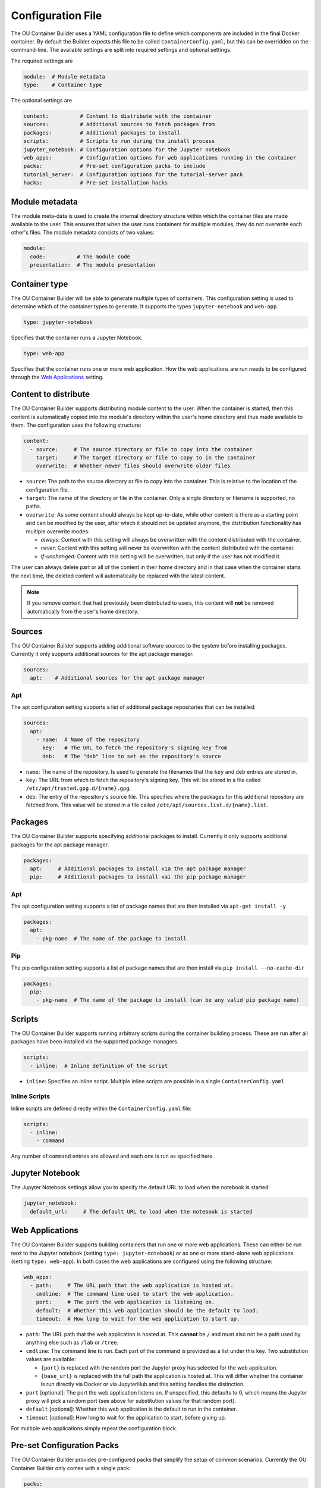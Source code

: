 Configuration File
==================

The OU Container Builder uses a YAML configuration file to define which components are included in the final Docker
container. By default the Builder expects this file to be called ``ContainerConfig.yaml``, but this can be overridden
on the command-line. The available settings are split into required settings and optional settings.

The required settings are

.. sourcecode:: yaml

    module:  # Module metadata
    type:    # Container type

The optional settings are

.. sourcecode:: yaml

    content:          # Content to distribute with the container
    sources:          # Additional sources to fetch packages from
    packages:         # Additional packages to install
    scripts:          # Scripts to run during the install process
    jupyter_notebook: # Configuration options for the Jupyter notebook
    web_apps:         # Configuration options for web applications running in the container
    packs:            # Pre-set configuration packs to include
    tutorial_server:  # Configuration options for the tutorial-server pack
    hacks:            # Pre-set installation hacks

Module metadata
---------------

The module meta-data is used to create the internal directory structure within which the container files are made
available to the user. This ensures that when the user runs containers for multiple modules, they do not overwrite
each other's files. The module metadata consists of two values:

.. sourcecode:: yaml

    module:
      code:          # The module code
      presentation:  # The module presentation

Container type
--------------

The OU Container Builder will be able to generate multiple types of containers. This configuration setting is used to
determine which of the container types to generate. It supports the types ``jupyter-notebook`` and ``web-app``.

.. sourcecode:: yaml

    type: jupyter-notebook

Specifies that the container runs a Jupyter Notebook.

.. sourcecode:: yaml

    type: web-app

Specifies that the container runs one or more web application. How the web applications are run needs to be configured
through the `Web Applications`_ setting.

Content to distribute
---------------------

The OU Container Builder supports distributing module content to the user. When the container is started, then this
content is automatically copied into the module's directory within the user's home directory and thus made available
to them. The configuration uses the following structure:

.. sourcecode:: yaml

    content:
      - source:     # The source directory or file to copy into the container
        target:     # The target directory or file to copy to in the container
        overwrite:  # Whether newer files should overwrite older files

* ``source``: The path to the source directory or file to copy into the container. This is relative to the location of
  the configuration file.
* ``target``: The name of the directory or file in the container. Only a single directory or filename is supported, no
  paths.
* ``overwrite``: As some content should always be kept up-to-date, while other content is there as a starting point and
  can be modified by the user, after which it should not be updated anymore, the distribution functionality has
  multiple overwrite modes:

  * *always*: Content with this setting will always be overwritten with the content distributed with the container.
  * *never*: Content with this setting will never be overwritten with the content distributed with the container.
  * *if-unchanged*: Content with this setting will be overwritten, but only if the user has not modified it.

The user can always delete part or all of the content in their home directory and in that case when the container
starts the next time, the deleted content will automatically be replaced with the latest content.

.. note::

    If you remove content that had previously been distributed to users, this content will **not** be removed
    automatically from the user's home directory.

Sources
-------

The OU Container Builder supports adding additional software sources to the system before installing packages.
Currently it only supports additional sources for the apt package manager.

.. sourcecode:: yaml

    sources:
      apt:    # Additional sources for the apt package manager

Apt
+++

The apt configuration setting supports a list of additional package repositories that can be installed:

.. sourcecode:: yaml

    sources:
      apt:
        - name:  # Name of the repository
          key:   # The URL to fetch the repository's signing key from
          deb:   # The "deb" line to set as the repository's source

* ``name``: The name of the repository. Is used to generate the filenames that the ``key`` and ``deb`` entries are
  stored in.
* ``key``: The URL from which to fetch the repository's signing key. This will be stored in a file called
  ``/etc/apt/trusted.gpg.d/{name}.gpg``.
* ``deb``: The entry of the repository's source file. This specifies where the packages for this additional repository
  are fetched from. This value will be stored in a file called ``/etc/apt/sources.list.d/{name}.list``.

Packages
--------

The OU Container Builder supports specifying additional packages to install. Currently it only supports additional
packages for the apt package manager.

.. sourcecode:: yaml

    packages:
      apt:     # Additional packages to install via the apt package manager
      pip:     # Additional packages to install vai the pip package manager

Apt
+++

The apt configuration setting supports a list of package names that are then installed via ``apt-get install -y``

.. sourcecode:: yaml

    packages:
      apt:
        - pkg-name  # The name of the package to install

Pip
+++

The pip configuration setting supports a list of package names that are then install via ``pip install --no-cache-dir``

.. sourcecode:: yaml

    packages:
      pip:
        - pkg-name  # The name of the package to install (can be any valid pip package name)

Scripts
-------

The OU Container Builder supports running arbitrary scripts during the container building process. These are run after
all packages have been installed via the supported package managers.

.. sourcecode:: yaml

    scripts:
      - inline:  # Inline definition of the script

* ``inline``: Specifies an inline script. Multiple inline scripts are possible in a single ``ContainerConfig.yaml``.

Inline Scripts
++++++++++++++

Inline scripts are defined directly within the ``ContainerConfig.yaml`` file:

.. sourcecode:: yaml

    scripts:
      - inline:
        - command

Any number of ``command`` entries are allowed and each one is run as specified here.

Jupyter Notebook
----------------

The Jupyter Notebook settings allow you to specify the default URL to load when the notebook is started:

.. sourcecode:: yaml

    jupyter_notebook:
      default_url:     # The default URL to load when the notebook is started

Web Applications
----------------

The OU Container Builder supports building containers that run one or more web applications. These can either be run
next to the Jupyter notebook (setting ``type: jupyter-notebook``) or as one or more stand-alone web applications
(setting ``type: web-app``). In both cases the web applications are configured using the following structure:

.. sourcecode:: yaml

    web_apps:
      - path:     # The URL path that the web application is hosted at.
        cmdline:  # The command line used to start the web application.
        port:     # The port the web application is listening on.
        default:  # Whether this web application should be the default to load.
        timeout:  # How long to wait for the web application to start up.

* ``path``: The URL path that the web application is hosted at. This **cannot** be ``/`` and must also not be a path
  used by anything else such as ``/lab`` or ``/tree``.
* ``cmdline``: The command line to run. Each part of the command is provided as a list under this key. Two substitution
  values are available:

  * ``{port}`` is replaced with the random port the Jupyter proxy has selected for the web application.
  * ``{base_url}`` is replaced with the full path the application is hosted at. This will differ whether the container
    is run directly via Docker or via JupyterHub and this setting handles the distinction.

* ``port`` [optional]: The port the web application listens on. If unspecified, this defaults to 0, which means the
  Jupyter proxy will pick a random port (see above for substitution values for that random port).
* ``default`` [optional]: Whether this web application is the default to run in the container.
* ``timeout`` [optional]: How long to wait for the application to start, before giving up.

For multiple web applications simply repeat the configuration block.

Pre-set Configuration Packs
---------------------------

The OU Container Builder provides pre-configured packs that simplify the setup of common scenarios. Currently the
OU Container Builder only comes with a single pack:

.. sourcecode:: yaml

    packs:
      - tutorial-server  # Enable the Tutorial Server.

Tutorial Server
+++++++++++++++

The Tutorial Server is a simply web-server that provides access to static or dynamic content. The settings here are
used to generate the configuration used by the `Tutorial Server <https://github.com/mmh352/tutorial-server>`_:

.. sourcecode:: yaml

    tutorial_server:
      parts:
        - name:       # The name of this part.
          type:       # The type of part this is.
          path:       # The path on the filesystem where the files are stored.
      default:        # The default part to load.

* ``name``: The name of the part. This is used to generate the URL, thus all values must be valid within a URL.
* ``type``: The following values are supported for the type of part

  * ``tutorial``: Static web content that is served as is.
  * ``workspace``: Direct file access, supports GET and PUT requests to fetch the file content and update the file content.

* ``path``: The path on the filesystem where the files accessed via this part are stored. The path is processed relative to
  the user's home directory.

Pre-set Hacks
-------------

The OU Container Builder uses a minimal Debian-based base image (~100MB), to keep the final image size small. In general
this is not a problem, but some packages make assumptions about how things have been set up in a more common base image.
You should not enable any of these hacks unless you know that your setup fails because they are not enabled:

.. sourcecode:: yaml

    hacks:
      - missing-man1  # The /usr/share/man/man1 file is missing

* ``missing-man1``: Create the directory ``/usr/share/man/man1``. Some packages assume that this directory exists. Setting
  this hack creates the directory during the build process. For packages where this is a known problem, this hack is
  automatically activated.
